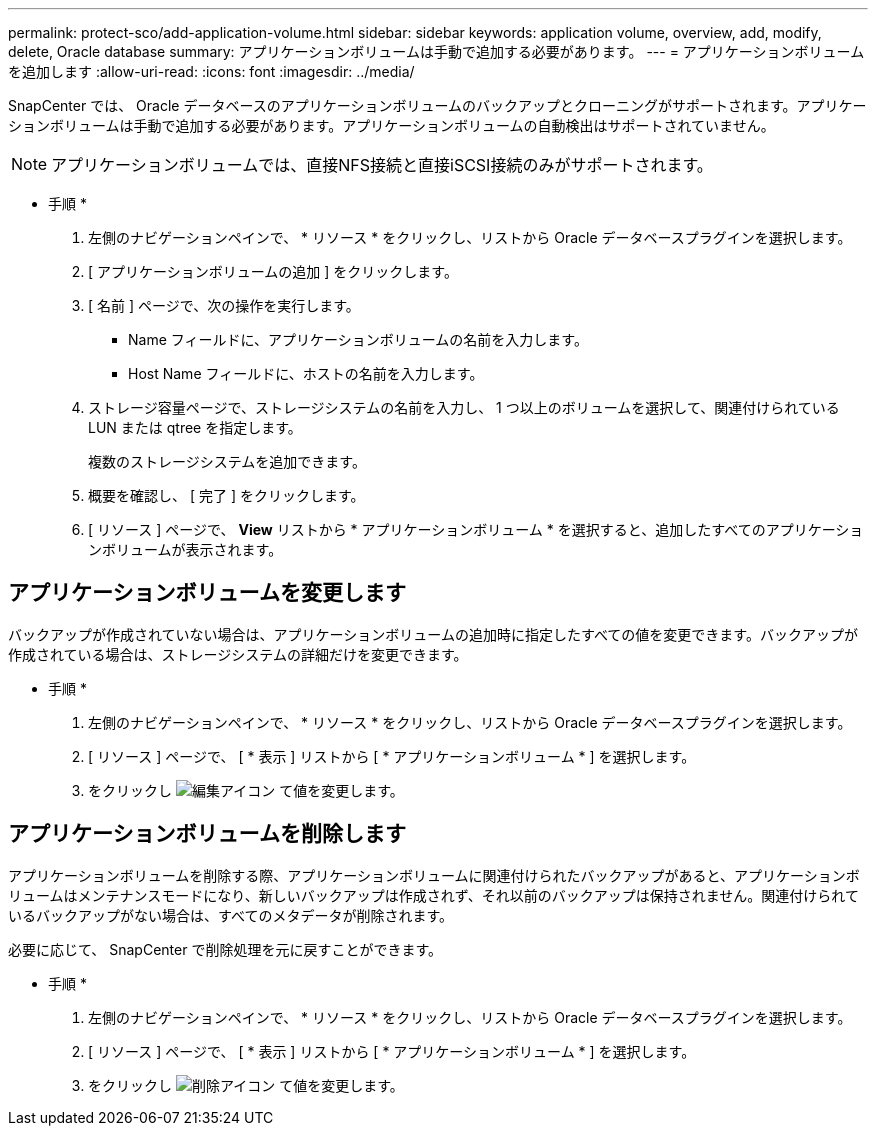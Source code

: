 ---
permalink: protect-sco/add-application-volume.html 
sidebar: sidebar 
keywords: application volume, overview, add, modify, delete, Oracle database 
summary: アプリケーションボリュームは手動で追加する必要があります。 
---
= アプリケーションボリュームを追加します
:allow-uri-read: 
:icons: font
:imagesdir: ../media/


[role="lead"]
SnapCenter では、 Oracle データベースのアプリケーションボリュームのバックアップとクローニングがサポートされます。アプリケーションボリュームは手動で追加する必要があります。アプリケーションボリュームの自動検出はサポートされていません。


NOTE: アプリケーションボリュームでは、直接NFS接続と直接iSCSI接続のみがサポートされます。

* 手順 *

. 左側のナビゲーションペインで、 * リソース * をクリックし、リストから Oracle データベースプラグインを選択します。
. [ アプリケーションボリュームの追加 ] をクリックします。
. [ 名前 ] ページで、次の操作を実行します。
+
** Name フィールドに、アプリケーションボリュームの名前を入力します。
** Host Name フィールドに、ホストの名前を入力します。


. ストレージ容量ページで、ストレージシステムの名前を入力し、 1 つ以上のボリュームを選択して、関連付けられている LUN または qtree を指定します。
+
複数のストレージシステムを追加できます。

. 概要を確認し、 [ 完了 ] をクリックします。
. [ リソース ] ページで、 *View* リストから * アプリケーションボリューム * を選択すると、追加したすべてのアプリケーションボリュームが表示されます。




== アプリケーションボリュームを変更します

バックアップが作成されていない場合は、アプリケーションボリュームの追加時に指定したすべての値を変更できます。バックアップが作成されている場合は、ストレージシステムの詳細だけを変更できます。

* 手順 *

. 左側のナビゲーションペインで、 * リソース * をクリックし、リストから Oracle データベースプラグインを選択します。
. [ リソース ] ページで、 [ * 表示 ] リストから [ * アプリケーションボリューム * ] を選択します。
. をクリックし image:../media/edit_icon.gif["編集アイコン"] て値を変更します。




== アプリケーションボリュームを削除します

アプリケーションボリュームを削除する際、アプリケーションボリュームに関連付けられたバックアップがあると、アプリケーションボリュームはメンテナンスモードになり、新しいバックアップは作成されず、それ以前のバックアップは保持されません。関連付けられているバックアップがない場合は、すべてのメタデータが削除されます。

必要に応じて、 SnapCenter で削除処理を元に戻すことができます。

* 手順 *

. 左側のナビゲーションペインで、 * リソース * をクリックし、リストから Oracle データベースプラグインを選択します。
. [ リソース ] ページで、 [ * 表示 ] リストから [ * アプリケーションボリューム * ] を選択します。
. をクリックし image:../media/delete_icon.gif["削除アイコン"] て値を変更します。

